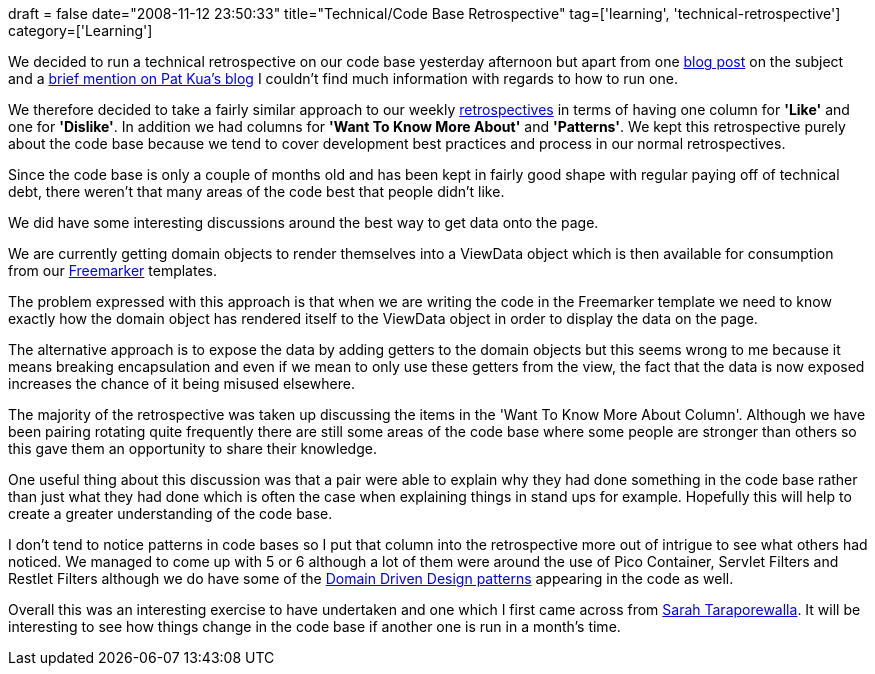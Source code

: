 +++
draft = false
date="2008-11-12 23:50:33"
title="Technical/Code Base Retrospective"
tag=['learning', 'technical-retrospective']
category=['Learning']
+++

We decided to run a technical retrospective on our code base yesterday afternoon but apart from one http://www.scottlilly.com/?p=6[blog post] on the subject and a http://www.thekua.com/atwork/2007/11/onboarding-strategy-airing-of-grievances/[brief mention on Pat Kua's blog] I couldn't find much information with regards to how to run one.

We therefore decided to take a fairly similar approach to our weekly http://www.thekua.com/atwork/category/retrospective/[retrospectives] in terms of having one column for *'Like'* and one for *'Dislike'*. In addition we had columns for *'Want To Know More About'* and *'Patterns'*. We kept this retrospective purely about the code base because we tend to cover development best practices and process in our normal retrospectives.

Since the code base is only a couple of months old and has been kept in fairly good shape with regular paying off of technical debt, there weren't that many areas of the code best that people didn't like.

We did have some interesting discussions around the best way to get data onto the page.

We are currently getting domain objects to render themselves into a ViewData object which is then available for consumption from our http://freemarker.org/[Freemarker] templates.

The problem expressed with this approach is that when we are writing the code in the Freemarker template we need to know exactly how the domain object has rendered itself to the ViewData object in order to display the data on the page.

The alternative approach is to expose the data by adding getters to the domain objects but this seems wrong to me because it means breaking encapsulation and even if we mean to only use these getters from the view, the fact that the data is now exposed increases the chance of it being misused elsewhere.

The majority of the retrospective was taken up discussing the items in the 'Want To Know More About Column'. Although we have been pairing rotating quite frequently there are still some areas of the code base where some people are stronger than others so this gave them an opportunity to share their knowledge.

One useful thing about this discussion was that a pair were able to explain why they had done something in the code base rather than just what they had done which is often the case when explaining things in stand ups for example. Hopefully this will help to create a greater understanding of the code base.

I don't tend to notice patterns in code bases so I put that column into the retrospective more out of intrigue to see what others had noticed. We managed to come up with 5 or 6 although a lot of them were around the use of Pico Container, Servlet Filters and Restlet Filters although we do have some of the http://domaindrivendesign.org/discussion/messageboardarchive/MessagesByTopic.html[Domain Driven Design patterns] appearing in the code as well.

Overall this was an interesting exercise to have undertaken and one which I first came across from http://sarahtaraporewalla.com/thoughts/uncategorized/retrospectives-for-the-code-base/[Sarah Taraporewalla]. It will be interesting to see how things change in the code base if another one is run in a month's time.
